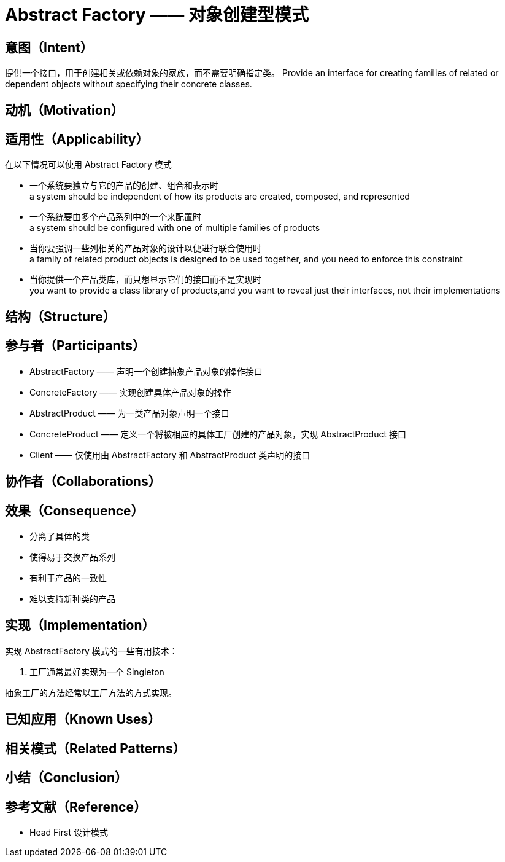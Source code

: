 = Abstract Factory —— 对象创建型模式

== 意图（Intent）

提供一个接口，用于创建相关或依赖对象的家族，而不需要明确指定类。
Provide an interface for creating families of related or dependent objects without
specifying their concrete classes.



== 动机（Motivation）

== 适用性（Applicability）

在以下情况可以使用 Abstract Factory 模式

* 一个系统要独立与它的产品的创建、组合和表示时 +
a system should be independent of how its products are created, composed, and represented
* 一个系统要由多个产品系列中的一个来配置时 +
a system should be configured with one of multiple families of products
* 当你要强调一些列相关的产品对象的设计以便进行联合使用时 +
a family of related product objects is designed to be used together, and you need to enforce this constraint
* 当你提供一个产品类库，而只想显示它们的接口而不是实现时 +
you want to provide a class library of products,and you want to reveal just their interfaces, not their implementations

== 结构（Structure）
== 参与者（Participants）

* AbstractFactory —— 声明一个创建抽象产品对象的操作接口
* ConcreteFactory —— 实现创建具体产品对象的操作
* AbstractProduct —— 为一类产品对象声明一个接口
* ConcreteProduct —— 定义一个将被相应的具体工厂创建的产品对象，实现 AbstractProduct 接口
* Client —— 仅使用由 AbstractFactory 和 AbstractProduct 类声明的接口

== 协作者（Collaborations）

== 效果（Consequence）

* 分离了具体的类
* 使得易于交换产品系列
* 有利于产品的一致性
* 难以支持新种类的产品

== 实现（Implementation）

实现 AbstractFactory 模式的一些有用技术：

. 工厂通常最好实现为一个 Singleton


抽象工厂的方法经常以工厂方法的方式实现。

== 已知应用（Known Uses）

== 相关模式（Related Patterns）

== 小结（Conclusion）

== 参考文献（Reference）
* Head First 设计模式





